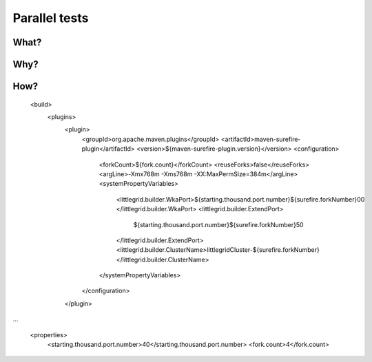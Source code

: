 .. index::
   single: Parallel tests; Faster

.. _parallel-tests:

Parallel tests
==============

What?
-----


Why?
----

How?
----

            <build>
                <plugins>
                    <plugin>
                        <groupId>org.apache.maven.plugins</groupId>
                        <artifactId>maven-surefire-plugin</artifactId>
                        <version>${maven-surefire-plugin.version}</version>
                        <configuration>
                            <forkCount>${fork.count}</forkCount>
                            <reuseForks>false</reuseForks>
                            <argLine>-Xmx768m -Xms768m -XX:MaxPermSize=384m</argLine>
                            <systemPropertyVariables>
                                <littlegrid.builder.WkaPort>${starting.thousand.port.number}${surefire.forkNumber}00
                                </littlegrid.builder.WkaPort>
                                <littlegrid.builder.ExtendPort>
                                    ${starting.thousand.port.number}${surefire.forkNumber}50
                                </littlegrid.builder.ExtendPort>
                                <littlegrid.builder.ClusterName>littlegridCluster-${surefire.forkNumber}
                                </littlegrid.builder.ClusterName>
                            </systemPropertyVariables>
                        </configuration>
                    </plugin>
...

  

    <properties>
        <starting.thousand.port.number>40</starting.thousand.port.number>
        <fork.count>4</fork.count>

